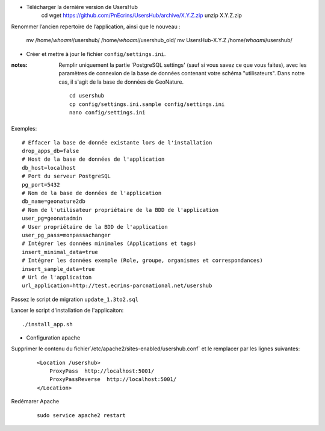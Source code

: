 * Télécharger la dernière version de UsersHub
    cd
    wget https://github.com/PnEcrins/UsersHub/archive/X.Y.Z.zip
    unzip X.Y.Z.zip

Renommer l’ancien repertoire de l’application, ainsi que le nouveau :

    mv /home/`whoami`/usershub/ /home/`whoami`/usershub_old/
    mv UsersHub-X.Y.Z /home/`whoami`/usershub/

* Créer et mettre à jour le fichier ``config/settings.ini``.

:notes:

    Remplir uniquement la partie 'PostgreSQL settings' (sauf si vous savez ce que vous faites), avec les paramètres de connexion de la base de données contenant votre schéma "utilisateurs". Dans notre cas, il s'agit de la base de données de GeoNature.
 
  ::  
  
    cd usershub
    cp config/settings.ini.sample config/settings.ini
    nano config/settings.ini

Exemples:
::

    # Effacer la base de donnée existante lors de l'installation
    drop_apps_db=false
    # Host de la base de données de l'application
    db_host=localhost
    # Port du serveur PostgreSQL
    pg_port=5432
    # Nom de la base de données de l'application
    db_name=geonature2db
    # Nom de l'utilisateur propriétaire de la BDD de l'application
    user_pg=geonatadmin 
    # User propriétaire de la BDD de l'application
    user_pg_pass=monpassachanger
    # Intégrer les données minimales (Applications et tags)
    insert_minimal_data=true
    # Intégrer les données exemple (Role, groupe, organismes et correspondances)
    insert_sample_data=true
    # Url de l'applicaiton
    url_application=http://test.ecrins-parcnational.net/usershub


Passez le script de migration ``update_1.3to2.sql``


Lancer le script d'installation de l'applicaiton:

::

    ./install_app.sh


* Configuration apache

Supprimer le contenu du fichier`/etc/apache2/sites-enabled/usershub.conf` et le remplacer par les lignes suivantes:
 
  ::  
  
    <Location /usershub>
        ProxyPass  http://localhost:5001/
        ProxyPassReverse  http://localhost:5001/
    </Location>

Redémarer Apache
 
  ::  
  
    sudo service apache2 restart